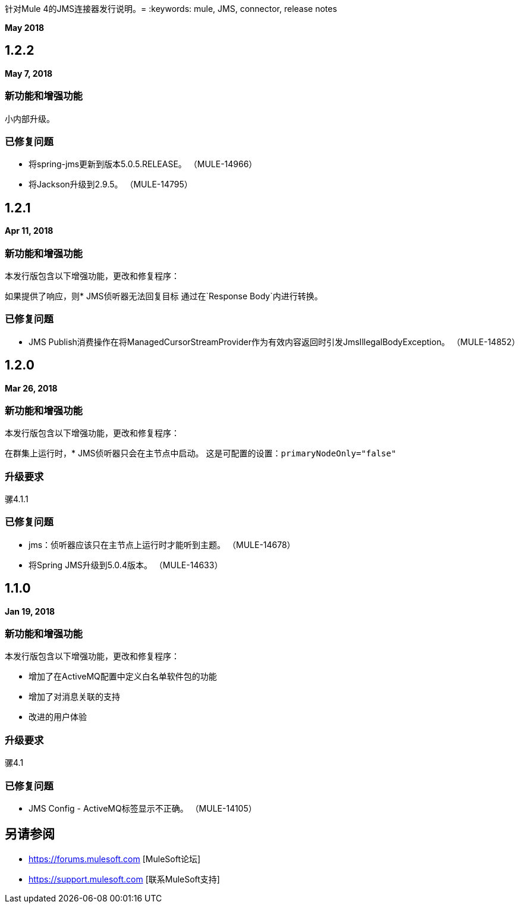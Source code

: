 针对Mule 4的JMS连接器发行说明。= 
:keywords: mule, JMS, connector, release notes

*May 2018*

==  1.2.2

*May 7, 2018*

=== 新功能和增强功能

小内部升级。

=== 已修复问题

* 将spring-jms更新到版本5.0.5.RELEASE。 （MULE-14966）
* 将Jackson升级到2.9.5。 （MULE-14795）

==  1.2.1

*Apr 11, 2018*

=== 新功能和增强功能

本发行版包含以下增强功能，更改和修复程序：

如果提供了响应，则*  JMS侦听器无法回复目标
通过在`Response Body`内进行转换。

=== 已修复问题

*  JMS Publish消费操作在将ManagedCursorStreamProvider作为有效内容返回时引发JmsIllegalBodyException。 （MULE-14852）

==  1.2.0

*Mar 26, 2018*

=== 新功能和增强功能

本发行版包含以下增强功能，更改和修复程序：

在群集上运行时，*  JMS侦听器只会在主节点中启动。
这是可配置的设置：`primaryNodeOnly="false"`

=== 升级要求

骡4.1.1

=== 已修复问题

*  jms：侦听器应该只在主节点上运行时才能听到主题。 （MULE-14678）
* 将Spring JMS升级到5.0.4版本。 （MULE-14633）

==  1.1.0

*Jan 19, 2018*

=== 新功能和增强功能

本发行版包含以下增强功能，更改和修复程序：

* 增加了在ActiveMQ配置中定义白名单软件包的功能
* 增加了对消息关联的支持
* 改进的用户体验

=== 升级要求

骡4.1

=== 已修复问题

*  JMS Config  -  ActiveMQ标签显示不正确。 （MULE-14105）

== 另请参阅

*  https://forums.mulesoft.com [MuleSoft论坛]
*  https://support.mulesoft.com [联系MuleSoft支持]

